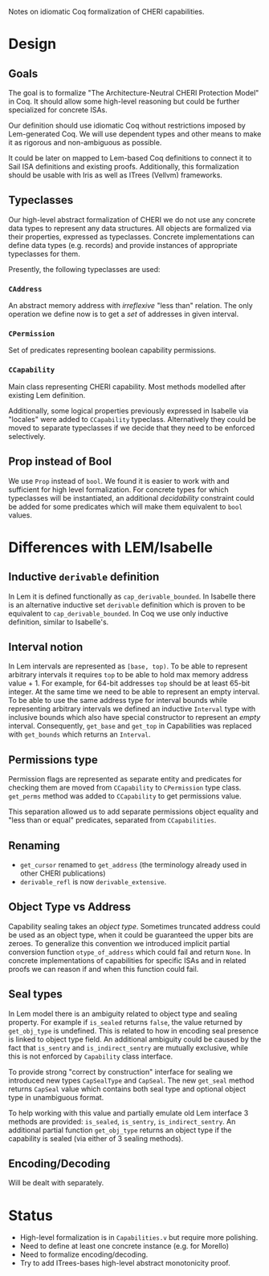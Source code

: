 Notes on idiomatic Coq formalization of CHERI capabilities.

* Design
** Goals
  The goal is to formalize "The Architecture-Neutral CHERI Protection
  Model" in Coq. It should allow some high-level reasoning but could
  be further specialized for concrete ISAs.
  
  Our definition should use idiomatic Coq without restrictions imposed
  by Lem-generated Coq. We will use dependent types and other means to
  make it as rigorous and non-ambiguous as possible.

  It could be later on mapped to Lem-based Coq definitions to connect
  it to Sail ISA definitions and existing proofs. Additionally, this
  formalization should be usable with Iris as well as ITrees (Vellvm)
  frameworks.

** Typeclasses
   Our high-level abstract formalization of CHERI we do not use any
   concrete data types to represent any data structures. All objects
   are formalized via their properties, expressed as
   typeclasses. Concrete implementations can define data types
   (e.g. records) and provide instances of appropriate typeclasses for
   them.

   Presently, the following typeclasses are used:
   
*** ~CAddress~
    An abstract memory address with /irreflexive/ "less than" relation.
    The only operation we define now is to get a /set/ of addresses in
    given interval.
*** ~CPermission~
    Set of predicates representing boolean capability permissions.
*** ~CCapability~
    Main class representing CHERI capability. Most methods modelled
    after existing Lem definition.

    Additionally, some logical properties previously expressed in
    Isabelle via "locales" were added to ~CCapability~
    typeclass. Alternatively they could be moved to separate
    typeclasses if we decide that they need to be enforced
    selectively.
** Prop instead of Bool
   We use ~Prop~ instead of ~bool~. We found it is easier to work with and
   sufficient for high level formalization. For concrete types for
   which typeclasses will be instantiated, an additional /decidability/
   constraint could be added for some predicates which will make them
   equivalent to ~bool~ values.
   
* Differences with LEM/Isabelle
** Inductive ~derivable~ definition
   In Lem it is defined functionally as ~cap_derivable_bounded~. In
   Isabelle there is an alternative inductive set ~derivable~ definition
   which is proven to be equivalent to ~cap_derivable_bounded~. In Coq
   we use only inductive definition, similar to Isabelle's.
** Interval notion
   In Lem intervals are represented as ~[base, top)~.  To be able to
   represent arbitrary intervals it requires ~top~ to be able to hold
   max memory address value + 1. For example, for 64-bit addresses ~top~
   should be at least 65-bit integer. At the same time we need to be
   able to represent an empty interval. To be able to use the same
   address type for interval bounds while representing arbitrary
   intervals we defined an inductive ~Interval~ type with inclusive
   bounds which also have special constructor to represent an /empty/
   interval. Consequently, ~get_base~ and ~get_top~ in Capabilities was
   replaced with ~get_bounds~ which returns an ~Interval~.
** Permissions type
   Permission flags are represented as separate entity and predicates
   for checking them are moved from ~CCapability~ to ~CPermission~ type
   class. ~get_perms~ method was added to ~CCapability~ to get permissions
   value.

   This separation allowed us to add separate permissions object
   equality and "less than or equal" predicates, separated from
   ~CCapabilities~.
** Renaming
   - ~get_cursor~ renamed to ~get_address~ (the terminology already used
     in other CHERI publications)
   - ~derivable_refl~ is now ~derivable_extensive~.
** Object Type vs Address
   Capability sealing takes an /object type/. Sometimes truncated
   address could be used as an object type, when it could be
   guaranteed the upper bits are zeroes. To generalize this convention
   we introduced implicit partial conversion function ~otype_of_address~
   which could fail and return ~None~. In concrete implementations of
   capabilities for specific ISAs and in related proofs we can reason
   if and when this function could fail.
** Seal types
   In Lem model there is an ambiguity related to object type and
   sealing property. For example if ~is_sealed~ returns ~false~, the value
   returned by ~get_obj_type~ is undefined. This is related to how in
   encoding seal presence is linked to object type field. An
   additional ambiguity could be caused by the fact that ~is_sentry~ and
   ~is_indirect_sentry~ are mutually exclusive, while this is not
   enforced by ~Capability~ class interface.
   
   To provide strong "correct by construction" interface for sealing
   we introduced new types ~CapSealType~ and ~CapSeal~. The new ~get_seal~
   method returns ~CapSeal~ value which contains both seal type and
   optional object type in unambiguous format.

   To help working with this value and partially emulate old Lem
   interface 3 methods are provided: ~is_sealed~, ~is_sentry~,
   ~is_indirect_sentry~.  An additional partial function ~get_obj_type~
   returns an object type if the capability is sealed (via either of 3
   sealing methods).
** Encoding/Decoding
   Will be dealt with separately.

* Status
  - High-level formalization is in ~Capabilities.v~ but require more
    polishing.
  - Need to define at least one concrete instance (e.g. for Morello)
  - Need to formalize encoding/decoding.
  - Try to add ITrees-bases high-level abstract monotonicity proof.
